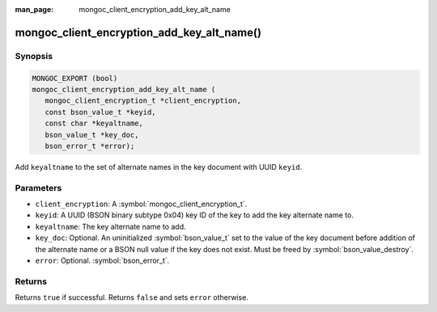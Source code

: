 :man_page: mongoc_client_encryption_add_key_alt_name

mongoc_client_encryption_add_key_alt_name()
===========================================

Synopsis
--------

.. code-block:: c

   MONGOC_EXPORT (bool)
   mongoc_client_encryption_add_key_alt_name (
      mongoc_client_encryption_t *client_encryption,
      const bson_value_t *keyid,
      const char *keyaltname,
      bson_value_t *key_doc,
      bson_error_t *error);

Add ``keyaltname`` to the set of alternate names in the key document with UUID ``keyid``.

Parameters
----------

* ``client_encryption``: A :symbol:`mongoc_client_encryption_t`.
* ``keyid``: A UUID (BSON binary subtype 0x04) key ID of the key to add the key alternate name to.
* ``keyaltname``: The key alternate name to add.
* ``key_doc``: Optional. An uninitialized :symbol:`bson_value_t` set to the value of the key document before addition of the alternate name or a BSON null value if the key does not exist. Must be freed by :symbol:`bson_value_destroy`.
* ``error``: Optional. :symbol:`bson_error_t`.

Returns
-------

Returns ``true`` if successful. Returns ``false`` and sets ``error`` otherwise.

.. seealso::

  | :symbol:`mongoc_client_encryption_t`
